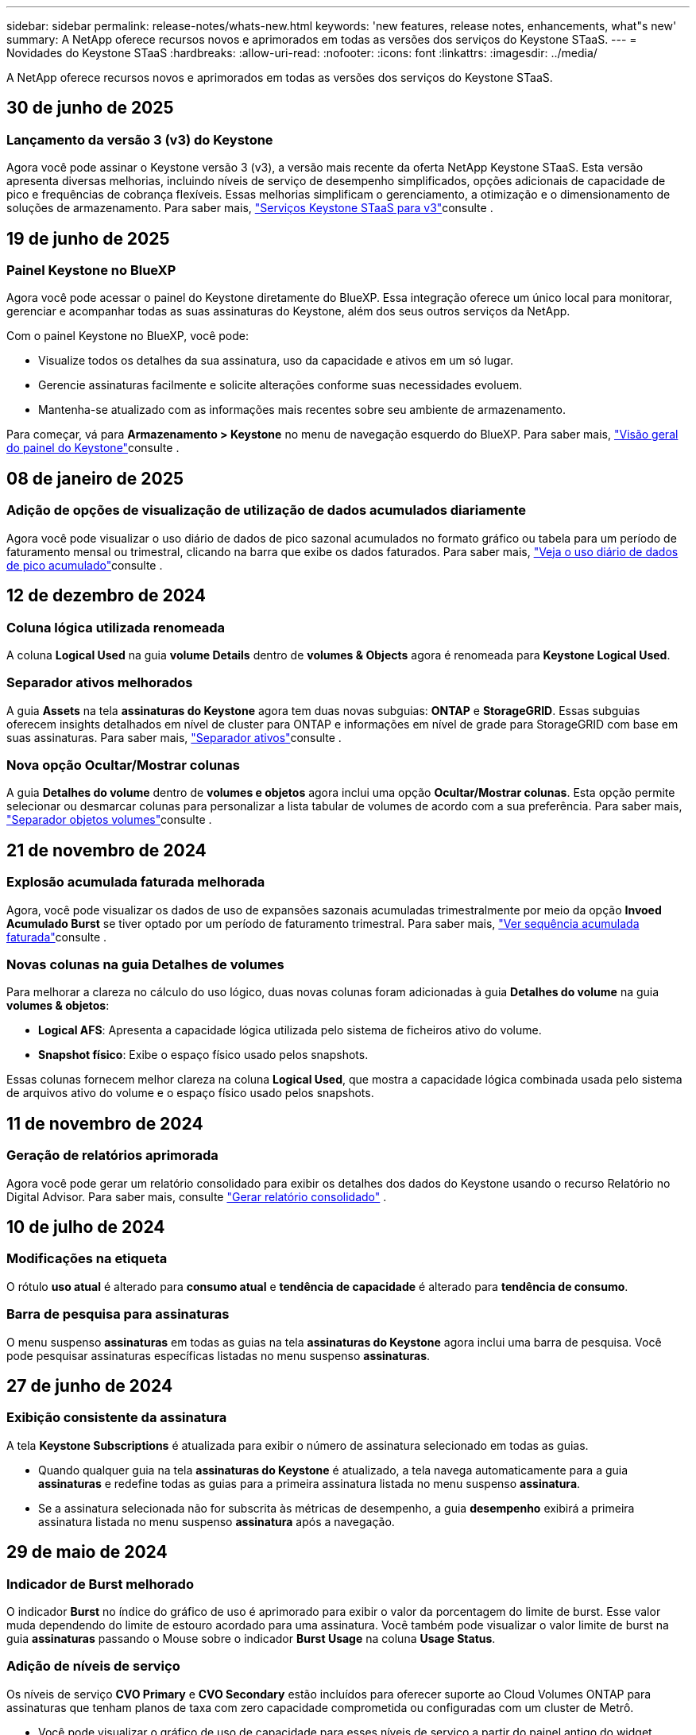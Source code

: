 ---
sidebar: sidebar 
permalink: release-notes/whats-new.html 
keywords: 'new features, release notes, enhancements, what"s new' 
summary: A NetApp oferece recursos novos e aprimorados em todas as versões dos serviços do Keystone STaaS. 
---
= Novidades do Keystone STaaS
:hardbreaks:
:allow-uri-read: 
:nofooter: 
:icons: font
:linkattrs: 
:imagesdir: ../media/


[role="lead"]
A NetApp oferece recursos novos e aprimorados em todas as versões dos serviços do Keystone STaaS.



== 30 de junho de 2025



=== Lançamento da versão 3 (v3) do Keystone

Agora você pode assinar o Keystone versão 3 (v3), a versão mais recente da oferta NetApp Keystone STaaS. Esta versão apresenta diversas melhorias, incluindo níveis de serviço de desempenho simplificados, opções adicionais de capacidade de pico e frequências de cobrança flexíveis. Essas melhorias simplificam o gerenciamento, a otimização e o dimensionamento de soluções de armazenamento. Para saber mais, link:../concepts/metrics.html["Serviços Keystone STaaS para v3"]consulte .



== 19 de junho de 2025



=== Painel Keystone no BlueXP

Agora você pode acessar o painel do Keystone diretamente do BlueXP. Essa integração oferece um único local para monitorar, gerenciar e acompanhar todas as suas assinaturas do Keystone, além dos seus outros serviços da NetApp.

Com o painel Keystone no BlueXP, você pode:

* Visualize todos os detalhes da sua assinatura, uso da capacidade e ativos em um só lugar.
* Gerencie assinaturas facilmente e solicite alterações conforme suas necessidades evoluem.
* Mantenha-se atualizado com as informações mais recentes sobre seu ambiente de armazenamento.


Para começar, vá para *Armazenamento > Keystone* no menu de navegação esquerdo do BlueXP. Para saber mais, link:https://docs.netapp.com/us-en/keystone-staas/integrations/dashboard-overview.html["Visão geral do painel do Keystone"]consulte .



== 08 de janeiro de 2025



=== Adição de opções de visualização de utilização de dados acumulados diariamente

Agora você pode visualizar o uso diário de dados de pico sazonal acumulados no formato gráfico ou tabela para um período de faturamento mensal ou trimestral, clicando na barra que exibe os dados faturados. Para saber mais, link:../integrations/consumption-tab.html#view-daily-accrued-burst-data-usage["Veja o uso diário de dados de pico acumulado"]consulte .



== 12 de dezembro de 2024



=== Coluna lógica utilizada renomeada

A coluna *Logical Used* na guia *volume Details* dentro de *volumes & Objects* agora é renomeada para *Keystone Logical Used*.



=== Separador ativos melhorados

A guia *Assets* na tela *assinaturas do Keystone* agora tem duas novas subguias: *ONTAP* e *StorageGRID*. Essas subguias oferecem insights detalhados em nível de cluster para ONTAP e informações em nível de grade para StorageGRID com base em suas assinaturas. Para saber mais, link:../integrations/assets-tab.html["Separador ativos"^]consulte .



=== Nova opção Ocultar/Mostrar colunas

A guia *Detalhes do volume* dentro de *volumes e objetos* agora inclui uma opção *Ocultar/Mostrar colunas*. Esta opção permite selecionar ou desmarcar colunas para personalizar a lista tabular de volumes de acordo com a sua preferência. Para saber mais, link:../integrations/volumes-objects-tab.html["Separador objetos  volumes"^]consulte .



== 21 de novembro de 2024



=== Explosão acumulada faturada melhorada

Agora, você pode visualizar os dados de uso de expansões sazonais acumuladas trimestralmente por meio da opção *Invoed Acumulado Burst* se tiver optado por um período de faturamento trimestral. Para saber mais, link:../integrations/consumption-tab.html#view-accrued-burst["Ver sequência acumulada faturada"^]consulte .



=== Novas colunas na guia Detalhes de volumes

Para melhorar a clareza no cálculo do uso lógico, duas novas colunas foram adicionadas à guia *Detalhes do volume* na guia *volumes & objetos*:

* *Logical AFS*: Apresenta a capacidade lógica utilizada pelo sistema de ficheiros ativo do volume.
* *Snapshot físico*: Exibe o espaço físico usado pelos snapshots.


Essas colunas fornecem melhor clareza na coluna *Logical Used*, que mostra a capacidade lógica combinada usada pelo sistema de arquivos ativo do volume e o espaço físico usado pelos snapshots.



== 11 de novembro de 2024



=== Geração de relatórios aprimorada

Agora você pode gerar um relatório consolidado para exibir os detalhes dos dados do Keystone usando o recurso Relatório no Digital Advisor. Para saber mais, consulte link:../integrations/options.html#generate-consolidated-report-from-digital-advisor["Gerar relatório consolidado"^] .



== 10 de julho de 2024



=== Modificações na etiqueta

O rótulo *uso atual* é alterado para *consumo atual* e *tendência de capacidade* é alterado para *tendência de consumo*.



=== Barra de pesquisa para assinaturas

O menu suspenso *assinaturas* em todas as guias na tela *assinaturas do Keystone* agora inclui uma barra de pesquisa. Você pode pesquisar assinaturas específicas listadas no menu suspenso *assinaturas*.



== 27 de junho de 2024



=== Exibição consistente da assinatura

A tela *Keystone Subscriptions* é atualizada para exibir o número de assinatura selecionado em todas as guias.

* Quando qualquer guia na tela *assinaturas do Keystone* é atualizado, a tela navega automaticamente para a guia *assinaturas* e redefine todas as guias para a primeira assinatura listada no menu suspenso *assinatura*.
* Se a assinatura selecionada não for subscrita às métricas de desempenho, a guia *desempenho* exibirá a primeira assinatura listada no menu suspenso *assinatura* após a navegação.




== 29 de maio de 2024



=== Indicador de Burst melhorado

O indicador *Burst* no índice do gráfico de uso é aprimorado para exibir o valor da porcentagem do limite de burst. Esse valor muda dependendo do limite de estouro acordado para uma assinatura. Você também pode visualizar o valor limite de burst na guia *assinaturas* passando o Mouse sobre o indicador *Burst Usage* na coluna *Usage Status*.



=== Adição de níveis de serviço

Os níveis de serviço *CVO Primary* e *CVO Secondary* estão incluídos para oferecer suporte ao Cloud Volumes ONTAP para assinaturas que tenham planos de taxa com zero capacidade comprometida ou configuradas com um cluster de Metrô.

* Você pode visualizar o gráfico de uso de capacidade para esses níveis de serviço a partir do painel antigo do widget *Keystone Subscriptions* e da guia *Capacity Trend*, além de informações detalhadas de uso na guia *Current Usage*.
* Na guia *assinaturas*, esses níveis de serviço são exibidos como `CVO (v2)` na coluna *tipo de uso*, permitindo a identificação da cobrança de acordo com esses níveis de serviço.




=== Funcionalidade de ampliação para rajadas de curto prazo

A guia *tendência de capacidade* agora inclui um recurso de zoom para exibir os detalhes de picos de curto prazo nos gráficos de uso. Para obter mais informações, link:../integrations/consumption-tab.html["Separador tendência capacidade"^]consulte .



=== Exibição aprimorada de assinaturas

A exibição padrão de assinaturas é aprimorada para classificar por ID de rastreamento. As assinaturas na guia *assinaturas*, inclusive nos relatórios de *assinatura* e CSV, agora serão exibidas com base na sequência alfabética dos IDs de rastreamento, seguindo a ordem de a, A, b, B, e assim por diante.



=== Ecrã de sequência acumulada melhorado

A dica de ferramenta que aparece ao passar o Mouse sobre o gráfico de barra de uso de capacidade na guia *tendência de capacidade* agora exibe o tipo de explosão acumulada com base na capacidade comprometida. Ele diferencia entre o estouro acumulado provisório e faturado, mostrando *consumo acumulado provisório* e *consumo acumulado faturado* para assinaturas com planos de taxa de capacidade comprometida zero e *explosão acumulada provisória* e *explosão acumulada faturada* para aqueles com capacidade não zero comprometida.



== 09 de maio de 2024



=== Novas colunas nos relatórios CSV

Os relatórios CSV da guia *tendência de capacidade* agora incluem as colunas *número de assinatura* e *Nome da conta* para detalhes aprimorados.



=== Coluna Enhanced Usage Type

A coluna *tipo de uso* na guia *assinaturas* é aprimorada para exibir usos lógicos e físicos como valores separados por vírgula para assinaturas que cobrem níveis de serviço para arquivos e objetos.



=== Acesse os detalhes do armazenamento de objetos na guia Detalhes do volume

A guia *Detalhes do volume* na guia *volumes & objetos* agora fornece detalhes de armazenamento de objetos juntamente com informações de volume para assinaturas que incluem níveis de serviço para arquivos e objetos. Você pode clicar no botão *Detalhes do armazenamento de objetos* na guia *Detalhes do volume* para exibir os detalhes.



== 28 de março de 2024



=== A melhoria da conformidade com a política de QoS é exibida na guia Detalhes do volume

A guia *Detalhes do volume* na guia *volumes & objetos* agora oferece melhor visibilidade da conformidade com a política de qualidade do serviço (QoS). A coluna anteriormente conhecida como *AQM* é renomeada para *compliant*, o que indica se a política de QoS está em conformidade. Além disso, uma nova coluna *QoS Policy Type* é adicionada, que especifica se a política é fixa ou adaptável. Se nenhum dos dois se aplicar, a coluna exibirá _não disponível_. Para obter mais informações, link:../integrations/volumes-objects-tab.html["Separador objetos  volumes"^]consulte .



=== Nova coluna e assinatura simplificada são exibidos na guia Resumo de volume

* A guia *Resumo do volume* dentro da guia *volumes & objetos* agora inclui uma nova coluna intitulada *protegido*. Esta coluna fornece uma contagem dos volumes protegidos associados aos níveis de serviço subscritos. Se você clicar no número de volumes protegidos, ele o levará para a guia *Detalhes do volume*, onde você pode exibir uma lista filtrada de volumes protegidos.
* A guia *Resumo de volume* é atualizada para exibir somente assinaturas básicas, excluindo serviços adicionais. Para obter mais informações, link:../integrations/volumes-objects-tab.html["Separador objetos  volumes"^]consulte .




=== Mude para a exibição de detalhes acumulados na guia tendência de capacidade

A dica de ferramenta que aparece ao passar o Mouse sobre o gráfico de barra de uso de capacidade na guia *tendência de capacidade* exibirá os detalhes de explosões acumuladas para o mês atual. Os detalhes não estarão disponíveis nos meses anteriores.



=== Acesso aprimorado para exibir dados históricos das assinaturas do Keystone

Agora você pode exibir os dados históricos se uma assinatura do Keystone for modificada ou renovada. Pode definir a data de início de uma subscrição para uma data anterior para visualizar :

* Dados de consumo e uso acumulado de pico da aba *Tendência de Capacidade*.
* Métricas de desempenho de volumes ONTAP na guia *Desempenho*.


Os dados são exibidos com base na data de início selecionada da assinatura.



== 29 de fevereiro de 2024



=== Adição da guia ativos

A tela *Keystone Subscriptions* agora inclui a guia *Assets*. Esta nova guia fornece informações no nível do cluster com base em suas assinaturas. Para obter mais informações, link:../integrations/assets-tab.html["Separador ativos"^]consulte .



=== Melhorias no separador volumes e objetos

Para proporcionar maior clareza aos volumes do sistema ONTAP, dois novos botões de guia, *Resumo do volume* e *Detalhes do volume*, foram adicionados à guia *volumes*. A guia *Resumo de volume* fornece uma contagem geral dos volumes associados aos níveis de serviço subscritos, incluindo o status de conformidade do AQoS e as informações de capacidade. A guia *Detalhes do volume* lista todos os volumes e suas especificidades. Para obter mais informações, link:../integrations/volumes-objects-tab.html["Separador objetos  volumes"^]consulte .



=== Experiência de pesquisa aprimorada no Digital Advisor

Os parâmetros de pesquisa na tela *Digital Advisor* agora incluem números de assinatura do Keystone e listas de observação criadas para assinaturas do Keystone. Você pode inserir os três primeiros carateres de um número de assinatura ou nome da lista de observação. Para obter mais informações, link:../integrations/keystone-aiq.html["Veja o painel do Keystone no Active IQ Digital Advisor"^]consulte .



=== Exibir o carimbo de data/hora dos dados de consumo

Você pode ver o carimbo de data/hora dos dados de consumo (em UTC) no painel antigo do widget *Keystone Subscriptions*.



== 13 de fevereiro de 2024



=== Capacidade de visualizar subscrições associadas a uma subscrição primária

Algumas de suas assinaturas principais podem ter assinaturas secundárias vinculadas. Se for esse o caso, o número de assinatura principal continuará a ser exibido na coluna *número de assinatura*, enquanto os números de assinatura vinculados serão listados em uma nova coluna *assinaturas vinculadas* na guia *assinaturas*. A coluna *assinaturas vinculadas* só estará disponível se você tiver assinaturas vinculadas e poderá ver mensagens de informações notificando você sobre elas.



== 11 de janeiro de 2024



=== Dados faturados devolvidos para estouro acumulado

Os rótulos para *Acumulado Burst* agora são modificados para *Faturado Acumulado Burst* na guia *tendência de capacidade*. Selecionar esta opção permite visualizar os gráficos mensais dos dados de pico acumulado faturado. Para obter mais informações, link:../integrations/consumption-tab.html#view-accrued-burst["Ver sequência acumulada faturada"^]consulte .



=== Detalhes de consumo acumulados para planos de taxas específicos

Se você tiver uma assinatura que tenha planos de taxa com capacidade comprometida _zero_, poderá visualizar os detalhes do consumo acumulado na guia *tendência de capacidade*. Ao selecionar a opção *consumo acumulado faturado*, você pode visualizar os gráficos mensais para os dados de consumo acumulado faturado.



== 15 de dezembro de 2023



=== Capacidade de pesquisar por listas de observação

O suporte para listas de observação no Digital Advisor foi estendido para incluir sistemas Keystone. Agora você pode ver os detalhes das assinaturas de vários clientes pesquisando com listas de observação. Para obter mais informações sobre o uso de listas de observação no Keystone STaaS, link:../integrations/keystone-aiq.html#search-by-keystone-watchlists["PESQUISE por Keystone watchlists"^]consulte .



=== Data convertida para fuso horário UTC

Os dados retornados nas guias da tela *Keystone Subscriptions* do Digital Advisor são exibidos na hora UTC (fuso horário do servidor). Quando você insere uma data para consulta, ela é automaticamente considerada como estando na hora UTC. Para obter mais informações, link:../integrations/keystone-aiq.html["Painel e geração de relatórios do Keystone Subscription"^]consulte .
